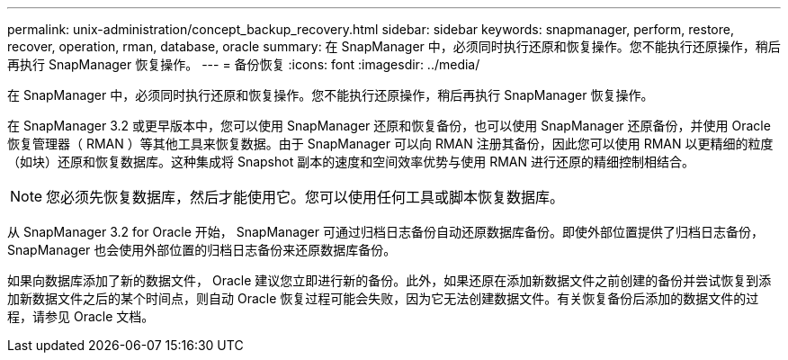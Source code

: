 ---
permalink: unix-administration/concept_backup_recovery.html 
sidebar: sidebar 
keywords: snapmanager, perform, restore, recover, operation, rman, database, oracle 
summary: 在 SnapManager 中，必须同时执行还原和恢复操作。您不能执行还原操作，稍后再执行 SnapManager 恢复操作。 
---
= 备份恢复
:icons: font
:imagesdir: ../media/


[role="lead"]
在 SnapManager 中，必须同时执行还原和恢复操作。您不能执行还原操作，稍后再执行 SnapManager 恢复操作。

在 SnapManager 3.2 或更早版本中，您可以使用 SnapManager 还原和恢复备份，也可以使用 SnapManager 还原备份，并使用 Oracle 恢复管理器（ RMAN ）等其他工具来恢复数据。由于 SnapManager 可以向 RMAN 注册其备份，因此您可以使用 RMAN 以更精细的粒度（如块）还原和恢复数据库。这种集成将 Snapshot 副本的速度和空间效率优势与使用 RMAN 进行还原的精细控制相结合。


NOTE: 您必须先恢复数据库，然后才能使用它。您可以使用任何工具或脚本恢复数据库。

从 SnapManager 3.2 for Oracle 开始， SnapManager 可通过归档日志备份自动还原数据库备份。即使外部位置提供了归档日志备份， SnapManager 也会使用外部位置的归档日志备份来还原数据库备份。

如果向数据库添加了新的数据文件， Oracle 建议您立即进行新的备份。此外，如果还原在添加新数据文件之前创建的备份并尝试恢复到添加新数据文件之后的某个时间点，则自动 Oracle 恢复过程可能会失败，因为它无法创建数据文件。有关恢复备份后添加的数据文件的过程，请参见 Oracle 文档。
